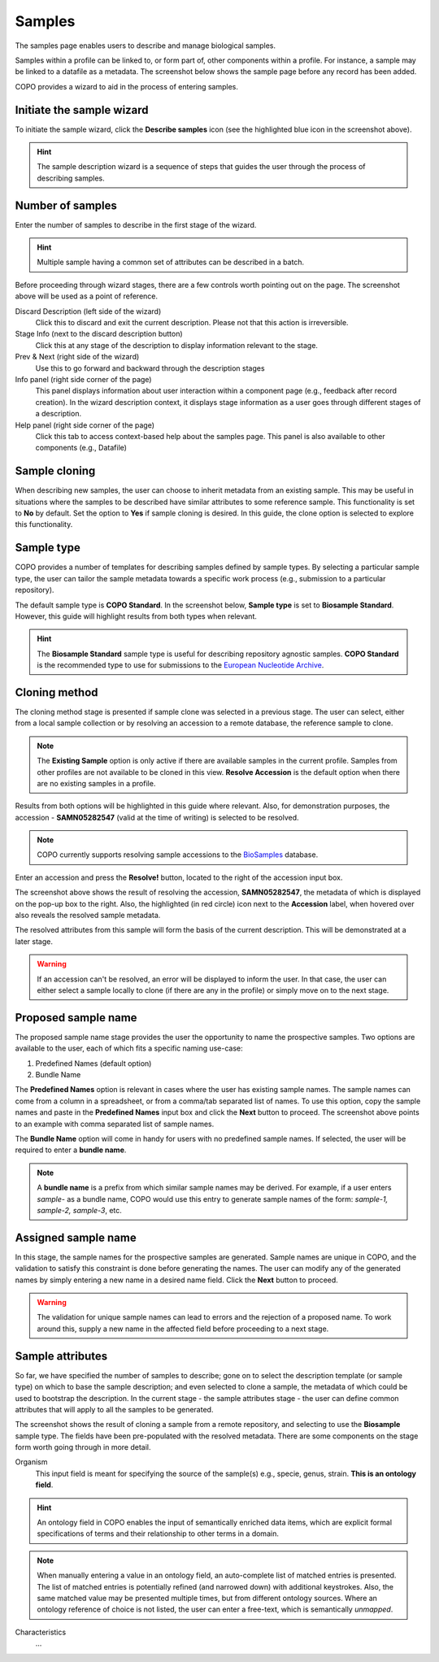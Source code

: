 ####################
Samples
####################

The samples page enables users to describe and manage biological samples. 

Samples within a profile can be linked to, or form part of, other components within a profile. For instance, a sample may be linked to a datafile as a metadata. The screenshot below shows the sample page before any record has been added.

.. image:: images/sample1.jpg

COPO provides a wizard to aid in the process of entering samples. 

Initiate the sample wizard
----------------------------

To initiate the sample wizard, click the **Describe samples** icon (see the highlighted blue icon in the screenshot above).

.. hint:: 

   The sample description wizard is a sequence of steps that guides the user through the process of describing samples.
   
Number of samples 
------------------

Enter the number of samples to describe in the first stage of the wizard. 

.. hint:: 

   Multiple sample having a common set of attributes can be described in a batch.

.. image:: images/sample-no-of-samples.jpg


Before proceeding through wizard stages, there are a few controls worth pointing out on the page. The screenshot above will be used as a point of reference.

Discard Description (left side of the wizard)
   Click this to discard and exit the current description. Please not that this action is irreversible.

Stage Info (next to the discard description button)
   Click this at any stage of the description to display information relevant to the stage.
   
Prev & Next (right side of the wizard)
   Use this to go forward and backward through the description stages
   
Info panel (right side corner of the page)
   This panel displays information about user interaction within a component page (e.g., feedback after record creation). In the wizard description context, it displays stage information as a user goes through different stages of a description.
   
Help panel (right side corner of the page)
   Click this tab to access context-based help about the samples page. This panel is also available to other components (e.g., Datafile)

Sample cloning
------------------
When describing new samples, the user can choose to inherit metadata from an existing sample. This may be useful in situations where the samples to be described have similar attributes to some reference sample. This functionality is set to **No** by default. Set the option to **Yes** if sample cloning is desired. In this guide, the clone option is selected to explore this functionality.

.. image:: images/sample-clone.jpg


Sample type
---------------
COPO provides a number of templates for describing samples defined by sample types. By selecting a particular sample type, the user can tailor the sample metadata towards a specific work process (e.g., submission to a particular repository).
   
The default sample type is **COPO Standard**. In the screenshot below, **Sample type** is set to **Biosample Standard**. However, this guide will highlight results from both types when relevant.

.. image:: images/sample-type-biosample.jpg

.. hint:: 

   The **Biosample Standard** sample type is useful for describing repository agnostic samples. **COPO Standard** is the recommended type to use for submissions to the `European Nucleotide Archive <https://www.ebi.ac.uk/ena>`_.


Cloning method
---------------
The cloning method stage is presented if sample clone was selected in a previous stage. The user can select, either from a local sample collection or by resolving an accession to a remote database, the reference sample to clone.

.. image:: images/sample-clone-2.png

.. note:: 

   The **Existing Sample** option is only active if there are available samples in the current profile. Samples from other profiles are not available to be cloned in this view. **Resolve Accession** is the default option when there are no existing samples in a profile.
   
Results from both options will be highlighted in this guide where relevant. Also, for demonstration purposes, the accession - **SAMN05282547** (valid at the time of writing) is selected to be resolved.   

.. note:: 

   COPO currently supports resolving sample accessions to the `BioSamples <https://www.ebi.ac.uk/biosamples/>`_  database. 
   

  
Enter an accession and press the **Resolve!** button, located to the right of the accession input box.
  
.. image:: images/sample-resolve.jpg

The screenshot above shows the result of resolving the accession, **SAMN05282547**, the metadata of which is displayed on the pop-up box to the right. Also, the highlighted (in red circle) icon next to the **Accession** label, when hovered over also reveals the resolved sample metadata. 

The resolved attributes from this sample will form the basis of the current description. This will be demonstrated at a later stage.


.. warning:: 

   If an accession can't be resolved, an error will be displayed to inform the user. In that case, the user can either select a sample locally to clone (if there are any in the profile) or simply move on to the next stage.

   
Proposed sample name
---------------------
The proposed sample name stage provides the user the opportunity to name the prospective samples. Two options are available to the user, each of which fits a specific naming use-case:

1. Predefined Names (default option)
2. Bundle Name

.. image:: images/sample-naming.jpg

The **Predefined Names** option is relevant in cases where the user has existing sample names. The sample names can come from a column in a spreadsheet,  or from a comma/tab separated list of names. To use this option, copy the sample names and paste in the **Predefined Names** input box and click the **Next** button to proceed. The screenshot above points to an example with comma separated list of sample names.

The  **Bundle Name** option will come in handy for users with no predefined sample names. If selected, the user will be required to enter a **bundle name**.

.. note::

   A **bundle name** is a prefix from which similar sample names may be derived. For example, if a user enters *sample-* as a bundle name, COPO would use this entry to generate sample names of the form: *sample-1, sample-2, sample-3*, etc.


Assigned sample name
---------------------

.. image:: images/sample-assigned-name.jpg

In this stage, the sample names for the prospective samples are generated. Sample names are unique in COPO, and the validation to satisfy this constraint is done before generating the names. The user can modify any of the generated names by simply entering a new name in a desired name field. Click the **Next** button to proceed.


.. warning::

   The validation for unique sample names can lead to errors and the rejection of a proposed name. To work around this, supply a new name in the affected field before proceeding to a next stage.
   
Sample attributes
---------------------
So far, we have specified the number of samples to describe; gone on to select the description template (or sample type) on which to base the sample description; and even selected to clone a sample, the metadata of which could be used to bootstrap the  description. In the current stage - the sample attributes stage - the user can define common attributes that will apply to all the samples to be generated. 

.. image:: images/sample-attribute-biosample.jpg

The screenshot shows the result of cloning a sample from a remote repository, and selecting to use the **Biosample** sample type. The fields have been pre-populated with the resolved metadata. There are some components on the stage form worth going through in more detail.

Organism
   This input field is meant for specifying the source of the sample(s) e.g., specie, genus, strain. **This is an ontology field**.  

.. hint::

   An ontology field in COPO enables the input of semantically enriched data items, which are explicit formal specifications of terms and their relationship to other terms in a domain.

.. note::
	When manually entering a value in an ontology field, an auto-complete list of matched entries is presented. The list of matched entries is potentially refined (and narrowed down) with additional keystrokes. Also, the same matched value may be presented multiple times, but from different ontology sources. Where an ontology reference of choice is not listed, the user can enter a free-text, which is semantically *unmapped*. 
 

Characteristics
   ...






